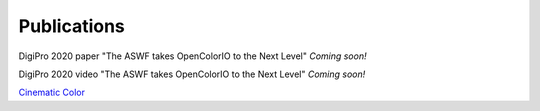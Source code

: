 ..
  SPDX-License-Identifier: CC-BY-4.0
  Copyright Contributors to the OpenColorIO Project.

.. _publications:

Publications
============

DigiPro 2020 paper "The ASWF takes OpenColorIO to the Next Level"
`Coming soon!`

DigiPro 2020 video "The ASWF takes OpenColorIO to the Next Level"
`Coming soon!`

`Cinematic Color <http://cinematiccolor.org/>`_

